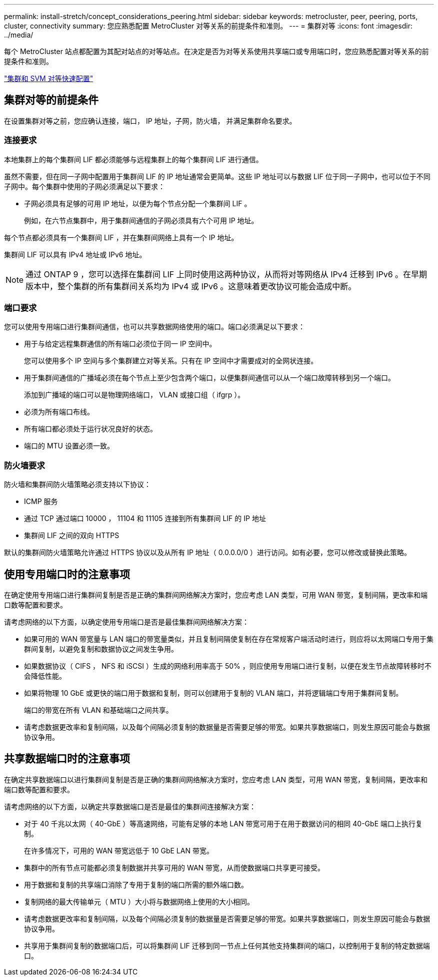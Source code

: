 ---
permalink: install-stretch/concept_considerations_peering.html 
sidebar: sidebar 
keywords: metrocluster, peer, peering, ports, cluster, connectivity 
summary: 您应熟悉配置 MetroCluster 对等关系的前提条件和准则。 
---
= 集群对等
:icons: font
:imagesdir: ../media/


[role="lead"]
每个 MetroCluster 站点都配置为其配对站点的对等站点。在决定是否为对等关系使用共享端口或专用端口时，您应熟悉配置对等关系的前提条件和准则。

http://docs.netapp.com/ontap-9/topic/com.netapp.doc.exp-clus-peer/home.html["集群和 SVM 对等快速配置"]



== 集群对等的前提条件

在设置集群对等之前，您应确认连接，端口， IP 地址，子网，防火墙， 并满足集群命名要求。



=== 连接要求

本地集群上的每个集群间 LIF 都必须能够与远程集群上的每个集群间 LIF 进行通信。

虽然不需要，但在同一子网中配置用于集群间 LIF 的 IP 地址通常会更简单。这些 IP 地址可以与数据 LIF 位于同一子网中，也可以位于不同子网中。每个集群中使用的子网必须满足以下要求：

* 子网必须具有足够的可用 IP 地址，以便为每个节点分配一个集群间 LIF 。
+
例如，在六节点集群中，用于集群间通信的子网必须具有六个可用 IP 地址。



每个节点都必须具有一个集群间 LIF ，并在集群间网络上具有一个 IP 地址。

集群间 LIF 可以具有 IPv4 地址或 IPv6 地址。


NOTE: 通过 ONTAP 9 ，您可以选择在集群间 LIF 上同时使用这两种协议，从而将对等网络从 IPv4 迁移到 IPv6 。在早期版本中，整个集群的所有集群间关系均为 IPv4 或 IPv6 。这意味着更改协议可能会造成中断。



=== 端口要求

您可以使用专用端口进行集群间通信，也可以共享数据网络使用的端口。端口必须满足以下要求：

* 用于与给定远程集群通信的所有端口必须位于同一 IP 空间中。
+
您可以使用多个 IP 空间与多个集群建立对等关系。只有在 IP 空间中才需要成对的全网状连接。

* 用于集群间通信的广播域必须在每个节点上至少包含两个端口，以便集群间通信可以从一个端口故障转移到另一个端口。
+
添加到广播域的端口可以是物理网络端口， VLAN 或接口组（ ifgrp ）。

* 必须为所有端口布线。
* 所有端口都必须处于运行状况良好的状态。
* 端口的 MTU 设置必须一致。




=== 防火墙要求

防火墙和集群间防火墙策略必须支持以下协议：

* ICMP 服务
* 通过 TCP 通过端口 10000 ， 11104 和 11105 连接到所有集群间 LIF 的 IP 地址
* 集群间 LIF 之间的双向 HTTPS


默认的集群间防火墙策略允许通过 HTTPS 协议以及从所有 IP 地址（ 0.0.0.0/0 ）进行访问。如有必要，您可以修改或替换此策略。



== 使用专用端口时的注意事项

在确定使用专用端口进行集群间复制是否是正确的集群间网络解决方案时，您应考虑 LAN 类型，可用 WAN 带宽，复制间隔，更改率和端口数等配置和要求。

请考虑网络的以下方面，以确定使用专用端口是否是最佳集群间网络解决方案：

* 如果可用的 WAN 带宽量与 LAN 端口的带宽量类似，并且复制间隔使复制在存在常规客户端活动时进行，则应将以太网端口专用于集群间复制，以避免复制和数据协议之间发生争用。
* 如果数据协议（ CIFS ， NFS 和 iSCSI ）生成的网络利用率高于 50% ，则应使用专用端口进行复制，以便在发生节点故障转移时不会降低性能。
* 如果将物理 10 GbE 或更快的端口用于数据和复制，则可以创建用于复制的 VLAN 端口，并将逻辑端口专用于集群间复制。
+
端口的带宽在所有 VLAN 和基础端口之间共享。

* 请考虑数据更改率和复制间隔，以及每个间隔必须复制的数据量是否需要足够的带宽。如果共享数据端口，则发生原因可能会与数据协议争用。




== 共享数据端口时的注意事项

在确定共享数据端口以进行集群间复制是否是正确的集群间网络解决方案时，您应考虑 LAN 类型，可用 WAN 带宽，复制间隔，更改率和端口数等配置和要求。

请考虑网络的以下方面，以确定共享数据端口是否是最佳的集群间连接解决方案：

* 对于 40 千兆以太网（ 40-GbE ）等高速网络，可能有足够的本地 LAN 带宽可用于在用于数据访问的相同 40-GbE 端口上执行复制。
+
在许多情况下，可用的 WAN 带宽远低于 10 GbE LAN 带宽。

* 集群中的所有节点可能都必须复制数据并共享可用的 WAN 带宽，从而使数据端口共享更可接受。
* 用于数据和复制的共享端口消除了专用于复制的端口所需的额外端口数。
* 复制网络的最大传输单元（ MTU ）大小将与数据网络上使用的大小相同。
* 请考虑数据更改率和复制间隔，以及每个间隔必须复制的数据量是否需要足够的带宽。如果共享数据端口，则发生原因可能会与数据协议争用。
* 共享用于集群间复制的数据端口后，可以将集群间 LIF 迁移到同一节点上任何其他支持集群间的端口，以控制用于复制的特定数据端口。

